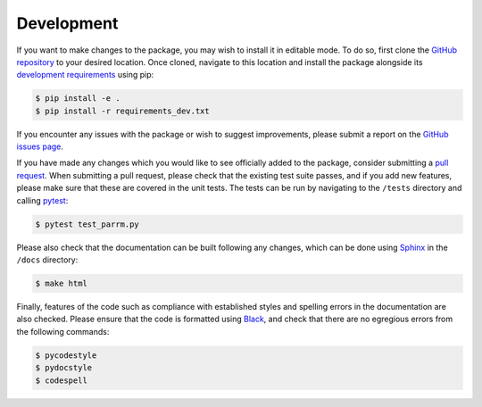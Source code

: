Development
===========

If you want to make changes to the package, you may wish to install it in
editable mode. To do so, first clone the `GitHub repository
<https://github.com/neuromodulation/pyparrm/tree/main>`_ to your desired
location. Once cloned, navigate to this location and install the package
alongside its `development requirements
<https://github.com/neuromodulation/pyparrm/tree/main/requirements_dev.txt>`_
using pip:

.. code-block:: console
    
    $ pip install -e .
    $ pip install -r requirements_dev.txt

If you encounter any issues with the package or wish to suggest improvements,
please submit a report on the `GitHub issues page
<https://github.com/neuromodulation/pyparrm/issues>`_.

If you have made any changes which you would like to see officially added to
the package, consider submitting a `pull request
<https://github.com/neuromodulation/pyparrm/pulls>`_. When submitting a pull
request, please check that the existing test suite passes, and if you add new
features, please make sure that these are covered in the unit tests. The tests
can be run by navigating to the ``/tests`` directory and calling `pytest
<https://docs.pytest.org/en/7.3.x/>`_:

.. code-block:: console
    
    $ pytest test_parrm.py

Please also check that the documentation can be built following any changes,
which can be done using `Sphinx <https://www.sphinx-doc.org/en/master/>`_ in
the ``/docs`` directory:

.. code-block:: console
    
    $ make html

Finally, features of the code such as compliance with established styles and
spelling errors in the documentation are also checked. Please ensure that the
code is formatted using `Black <https://black.readthedocs.io/en/stable/>`_, and
check that there are no egregious errors from the following commands:

.. code-block:: console
    
    $ pycodestyle
    $ pydocstyle
    $ codespell

